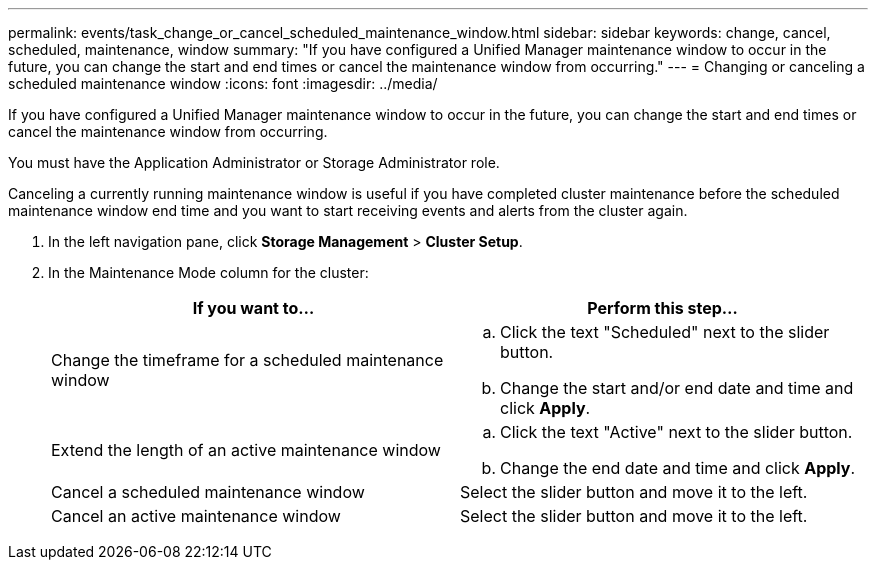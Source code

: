 ---
permalink: events/task_change_or_cancel_scheduled_maintenance_window.html
sidebar: sidebar
keywords: change, cancel, scheduled, maintenance, window
summary: "If you have configured a Unified Manager maintenance window to occur in the future, you can change the start and end times or cancel the maintenance window from occurring."
---
= Changing or canceling a scheduled maintenance window
:icons: font
:imagesdir: ../media/

[.lead]
If you have configured a Unified Manager maintenance window to occur in the future, you can change the start and end times or cancel the maintenance window from occurring.

You must have the Application Administrator or Storage Administrator role.

Canceling a currently running maintenance window is useful if you have completed cluster maintenance before the scheduled maintenance window end time and you want to start receiving events and alerts from the cluster again.

. In the left navigation pane, click *Storage Management* > *Cluster Setup*.
. In the Maintenance Mode column for the cluster:
+
[options="header"]
|===
| If you want to...| Perform this step...
a|
Change the timeframe for a scheduled maintenance window
a|

 .. Click the text "Scheduled" next to the slider button.
 .. Change the start and/or end date and time and click *Apply*.

a|
Extend the length of an active maintenance window
a|

 .. Click the text "Active" next to the slider button.
 .. Change the end date and time and click *Apply*.

a|
Cancel a scheduled maintenance window
a|
Select the slider button and move it to the left.
a|
Cancel an active maintenance window
a|
Select the slider button and move it to the left.
|===
